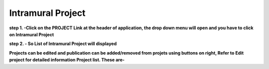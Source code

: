 Intramural Project
==================

**step 1. -Click on the PROJECT Link at the header of application, the drop down menu will open and you have to click on Intramural Project**


.. image:: Project_Pics/Intrmural1.jpg

**step 2. - So List of Intramural Project will displayed**



.. image:: Project_Pics/Intramural.Jpg


**Projects can be edited and publication can be added/removed from projets using buttons on right, Refer to Edit project for detailed information   Project list. These are-**



